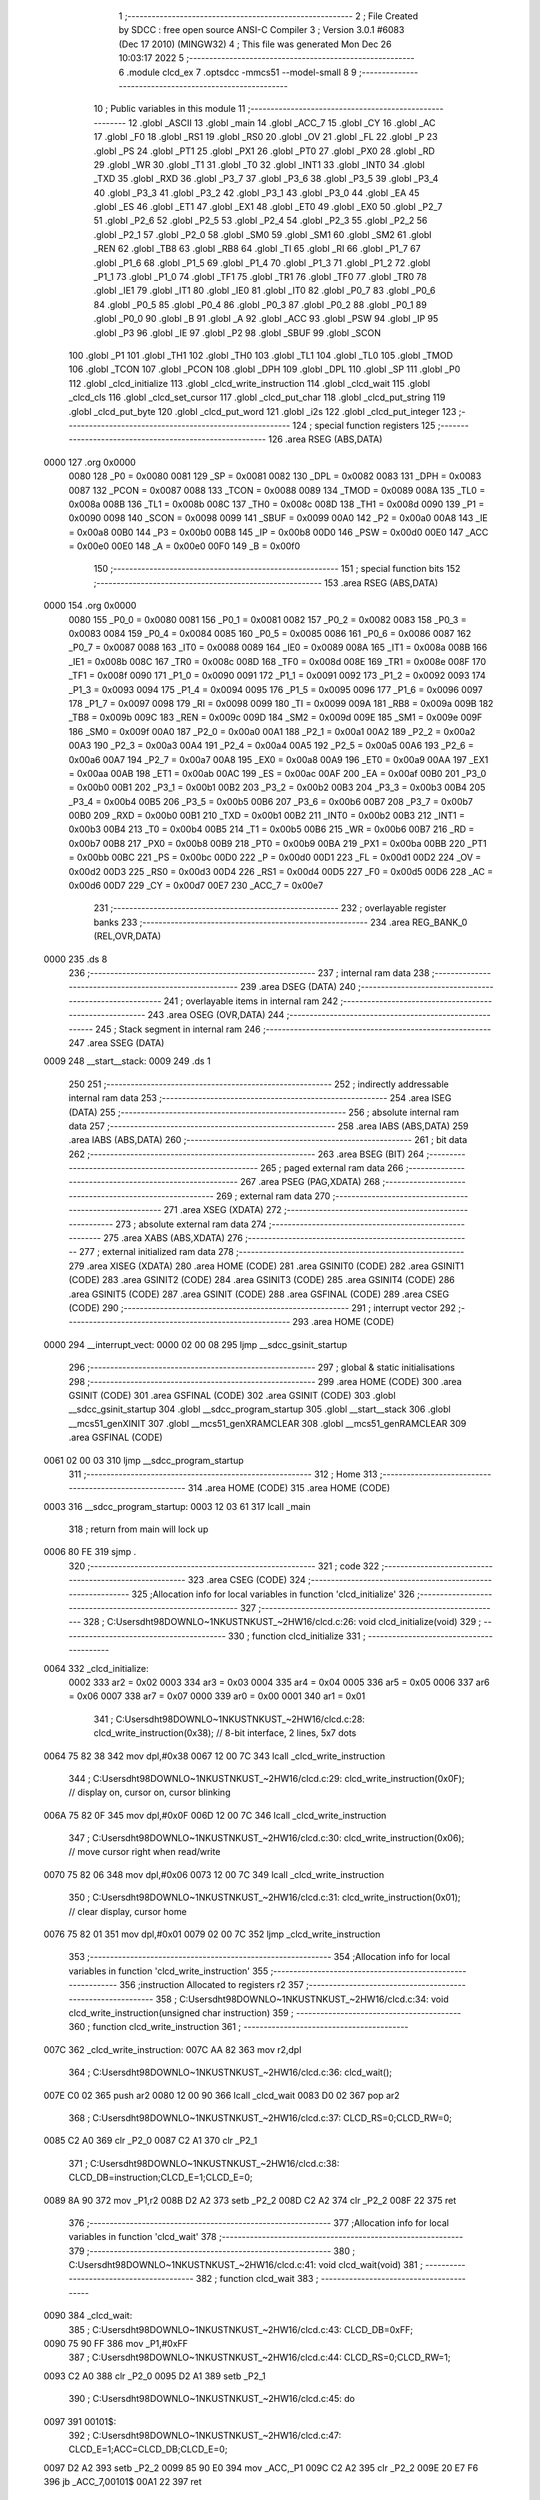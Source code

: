                               1 ;--------------------------------------------------------
                              2 ; File Created by SDCC : free open source ANSI-C Compiler
                              3 ; Version 3.0.1 #6083 (Dec 17 2010) (MINGW32)
                              4 ; This file was generated Mon Dec 26 10:03:17 2022
                              5 ;--------------------------------------------------------
                              6 	.module clcd_ex
                              7 	.optsdcc -mmcs51 --model-small
                              8 	
                              9 ;--------------------------------------------------------
                             10 ; Public variables in this module
                             11 ;--------------------------------------------------------
                             12 	.globl _ASCII
                             13 	.globl _main
                             14 	.globl _ACC_7
                             15 	.globl _CY
                             16 	.globl _AC
                             17 	.globl _F0
                             18 	.globl _RS1
                             19 	.globl _RS0
                             20 	.globl _OV
                             21 	.globl _FL
                             22 	.globl _P
                             23 	.globl _PS
                             24 	.globl _PT1
                             25 	.globl _PX1
                             26 	.globl _PT0
                             27 	.globl _PX0
                             28 	.globl _RD
                             29 	.globl _WR
                             30 	.globl _T1
                             31 	.globl _T0
                             32 	.globl _INT1
                             33 	.globl _INT0
                             34 	.globl _TXD
                             35 	.globl _RXD
                             36 	.globl _P3_7
                             37 	.globl _P3_6
                             38 	.globl _P3_5
                             39 	.globl _P3_4
                             40 	.globl _P3_3
                             41 	.globl _P3_2
                             42 	.globl _P3_1
                             43 	.globl _P3_0
                             44 	.globl _EA
                             45 	.globl _ES
                             46 	.globl _ET1
                             47 	.globl _EX1
                             48 	.globl _ET0
                             49 	.globl _EX0
                             50 	.globl _P2_7
                             51 	.globl _P2_6
                             52 	.globl _P2_5
                             53 	.globl _P2_4
                             54 	.globl _P2_3
                             55 	.globl _P2_2
                             56 	.globl _P2_1
                             57 	.globl _P2_0
                             58 	.globl _SM0
                             59 	.globl _SM1
                             60 	.globl _SM2
                             61 	.globl _REN
                             62 	.globl _TB8
                             63 	.globl _RB8
                             64 	.globl _TI
                             65 	.globl _RI
                             66 	.globl _P1_7
                             67 	.globl _P1_6
                             68 	.globl _P1_5
                             69 	.globl _P1_4
                             70 	.globl _P1_3
                             71 	.globl _P1_2
                             72 	.globl _P1_1
                             73 	.globl _P1_0
                             74 	.globl _TF1
                             75 	.globl _TR1
                             76 	.globl _TF0
                             77 	.globl _TR0
                             78 	.globl _IE1
                             79 	.globl _IT1
                             80 	.globl _IE0
                             81 	.globl _IT0
                             82 	.globl _P0_7
                             83 	.globl _P0_6
                             84 	.globl _P0_5
                             85 	.globl _P0_4
                             86 	.globl _P0_3
                             87 	.globl _P0_2
                             88 	.globl _P0_1
                             89 	.globl _P0_0
                             90 	.globl _B
                             91 	.globl _A
                             92 	.globl _ACC
                             93 	.globl _PSW
                             94 	.globl _IP
                             95 	.globl _P3
                             96 	.globl _IE
                             97 	.globl _P2
                             98 	.globl _SBUF
                             99 	.globl _SCON
                            100 	.globl _P1
                            101 	.globl _TH1
                            102 	.globl _TH0
                            103 	.globl _TL1
                            104 	.globl _TL0
                            105 	.globl _TMOD
                            106 	.globl _TCON
                            107 	.globl _PCON
                            108 	.globl _DPH
                            109 	.globl _DPL
                            110 	.globl _SP
                            111 	.globl _P0
                            112 	.globl _clcd_initialize
                            113 	.globl _clcd_write_instruction
                            114 	.globl _clcd_wait
                            115 	.globl _clcd_cls
                            116 	.globl _clcd_set_cursor
                            117 	.globl _clcd_put_char
                            118 	.globl _clcd_put_string
                            119 	.globl _clcd_put_byte
                            120 	.globl _clcd_put_word
                            121 	.globl _i2s
                            122 	.globl _clcd_put_integer
                            123 ;--------------------------------------------------------
                            124 ; special function registers
                            125 ;--------------------------------------------------------
                            126 	.area RSEG    (ABS,DATA)
   0000                     127 	.org 0x0000
                    0080    128 _P0	=	0x0080
                    0081    129 _SP	=	0x0081
                    0082    130 _DPL	=	0x0082
                    0083    131 _DPH	=	0x0083
                    0087    132 _PCON	=	0x0087
                    0088    133 _TCON	=	0x0088
                    0089    134 _TMOD	=	0x0089
                    008A    135 _TL0	=	0x008a
                    008B    136 _TL1	=	0x008b
                    008C    137 _TH0	=	0x008c
                    008D    138 _TH1	=	0x008d
                    0090    139 _P1	=	0x0090
                    0098    140 _SCON	=	0x0098
                    0099    141 _SBUF	=	0x0099
                    00A0    142 _P2	=	0x00a0
                    00A8    143 _IE	=	0x00a8
                    00B0    144 _P3	=	0x00b0
                    00B8    145 _IP	=	0x00b8
                    00D0    146 _PSW	=	0x00d0
                    00E0    147 _ACC	=	0x00e0
                    00E0    148 _A	=	0x00e0
                    00F0    149 _B	=	0x00f0
                            150 ;--------------------------------------------------------
                            151 ; special function bits
                            152 ;--------------------------------------------------------
                            153 	.area RSEG    (ABS,DATA)
   0000                     154 	.org 0x0000
                    0080    155 _P0_0	=	0x0080
                    0081    156 _P0_1	=	0x0081
                    0082    157 _P0_2	=	0x0082
                    0083    158 _P0_3	=	0x0083
                    0084    159 _P0_4	=	0x0084
                    0085    160 _P0_5	=	0x0085
                    0086    161 _P0_6	=	0x0086
                    0087    162 _P0_7	=	0x0087
                    0088    163 _IT0	=	0x0088
                    0089    164 _IE0	=	0x0089
                    008A    165 _IT1	=	0x008a
                    008B    166 _IE1	=	0x008b
                    008C    167 _TR0	=	0x008c
                    008D    168 _TF0	=	0x008d
                    008E    169 _TR1	=	0x008e
                    008F    170 _TF1	=	0x008f
                    0090    171 _P1_0	=	0x0090
                    0091    172 _P1_1	=	0x0091
                    0092    173 _P1_2	=	0x0092
                    0093    174 _P1_3	=	0x0093
                    0094    175 _P1_4	=	0x0094
                    0095    176 _P1_5	=	0x0095
                    0096    177 _P1_6	=	0x0096
                    0097    178 _P1_7	=	0x0097
                    0098    179 _RI	=	0x0098
                    0099    180 _TI	=	0x0099
                    009A    181 _RB8	=	0x009a
                    009B    182 _TB8	=	0x009b
                    009C    183 _REN	=	0x009c
                    009D    184 _SM2	=	0x009d
                    009E    185 _SM1	=	0x009e
                    009F    186 _SM0	=	0x009f
                    00A0    187 _P2_0	=	0x00a0
                    00A1    188 _P2_1	=	0x00a1
                    00A2    189 _P2_2	=	0x00a2
                    00A3    190 _P2_3	=	0x00a3
                    00A4    191 _P2_4	=	0x00a4
                    00A5    192 _P2_5	=	0x00a5
                    00A6    193 _P2_6	=	0x00a6
                    00A7    194 _P2_7	=	0x00a7
                    00A8    195 _EX0	=	0x00a8
                    00A9    196 _ET0	=	0x00a9
                    00AA    197 _EX1	=	0x00aa
                    00AB    198 _ET1	=	0x00ab
                    00AC    199 _ES	=	0x00ac
                    00AF    200 _EA	=	0x00af
                    00B0    201 _P3_0	=	0x00b0
                    00B1    202 _P3_1	=	0x00b1
                    00B2    203 _P3_2	=	0x00b2
                    00B3    204 _P3_3	=	0x00b3
                    00B4    205 _P3_4	=	0x00b4
                    00B5    206 _P3_5	=	0x00b5
                    00B6    207 _P3_6	=	0x00b6
                    00B7    208 _P3_7	=	0x00b7
                    00B0    209 _RXD	=	0x00b0
                    00B1    210 _TXD	=	0x00b1
                    00B2    211 _INT0	=	0x00b2
                    00B3    212 _INT1	=	0x00b3
                    00B4    213 _T0	=	0x00b4
                    00B5    214 _T1	=	0x00b5
                    00B6    215 _WR	=	0x00b6
                    00B7    216 _RD	=	0x00b7
                    00B8    217 _PX0	=	0x00b8
                    00B9    218 _PT0	=	0x00b9
                    00BA    219 _PX1	=	0x00ba
                    00BB    220 _PT1	=	0x00bb
                    00BC    221 _PS	=	0x00bc
                    00D0    222 _P	=	0x00d0
                    00D1    223 _FL	=	0x00d1
                    00D2    224 _OV	=	0x00d2
                    00D3    225 _RS0	=	0x00d3
                    00D4    226 _RS1	=	0x00d4
                    00D5    227 _F0	=	0x00d5
                    00D6    228 _AC	=	0x00d6
                    00D7    229 _CY	=	0x00d7
                    00E7    230 _ACC_7	=	0x00e7
                            231 ;--------------------------------------------------------
                            232 ; overlayable register banks
                            233 ;--------------------------------------------------------
                            234 	.area REG_BANK_0	(REL,OVR,DATA)
   0000                     235 	.ds 8
                            236 ;--------------------------------------------------------
                            237 ; internal ram data
                            238 ;--------------------------------------------------------
                            239 	.area DSEG    (DATA)
                            240 ;--------------------------------------------------------
                            241 ; overlayable items in internal ram 
                            242 ;--------------------------------------------------------
                            243 	.area OSEG    (OVR,DATA)
                            244 ;--------------------------------------------------------
                            245 ; Stack segment in internal ram 
                            246 ;--------------------------------------------------------
                            247 	.area	SSEG	(DATA)
   0009                     248 __start__stack:
   0009                     249 	.ds	1
                            250 
                            251 ;--------------------------------------------------------
                            252 ; indirectly addressable internal ram data
                            253 ;--------------------------------------------------------
                            254 	.area ISEG    (DATA)
                            255 ;--------------------------------------------------------
                            256 ; absolute internal ram data
                            257 ;--------------------------------------------------------
                            258 	.area IABS    (ABS,DATA)
                            259 	.area IABS    (ABS,DATA)
                            260 ;--------------------------------------------------------
                            261 ; bit data
                            262 ;--------------------------------------------------------
                            263 	.area BSEG    (BIT)
                            264 ;--------------------------------------------------------
                            265 ; paged external ram data
                            266 ;--------------------------------------------------------
                            267 	.area PSEG    (PAG,XDATA)
                            268 ;--------------------------------------------------------
                            269 ; external ram data
                            270 ;--------------------------------------------------------
                            271 	.area XSEG    (XDATA)
                            272 ;--------------------------------------------------------
                            273 ; absolute external ram data
                            274 ;--------------------------------------------------------
                            275 	.area XABS    (ABS,XDATA)
                            276 ;--------------------------------------------------------
                            277 ; external initialized ram data
                            278 ;--------------------------------------------------------
                            279 	.area XISEG   (XDATA)
                            280 	.area HOME    (CODE)
                            281 	.area GSINIT0 (CODE)
                            282 	.area GSINIT1 (CODE)
                            283 	.area GSINIT2 (CODE)
                            284 	.area GSINIT3 (CODE)
                            285 	.area GSINIT4 (CODE)
                            286 	.area GSINIT5 (CODE)
                            287 	.area GSINIT  (CODE)
                            288 	.area GSFINAL (CODE)
                            289 	.area CSEG    (CODE)
                            290 ;--------------------------------------------------------
                            291 ; interrupt vector 
                            292 ;--------------------------------------------------------
                            293 	.area HOME    (CODE)
   0000                     294 __interrupt_vect:
   0000 02 00 08            295 	ljmp	__sdcc_gsinit_startup
                            296 ;--------------------------------------------------------
                            297 ; global & static initialisations
                            298 ;--------------------------------------------------------
                            299 	.area HOME    (CODE)
                            300 	.area GSINIT  (CODE)
                            301 	.area GSFINAL (CODE)
                            302 	.area GSINIT  (CODE)
                            303 	.globl __sdcc_gsinit_startup
                            304 	.globl __sdcc_program_startup
                            305 	.globl __start__stack
                            306 	.globl __mcs51_genXINIT
                            307 	.globl __mcs51_genXRAMCLEAR
                            308 	.globl __mcs51_genRAMCLEAR
                            309 	.area GSFINAL (CODE)
   0061 02 00 03            310 	ljmp	__sdcc_program_startup
                            311 ;--------------------------------------------------------
                            312 ; Home
                            313 ;--------------------------------------------------------
                            314 	.area HOME    (CODE)
                            315 	.area HOME    (CODE)
   0003                     316 __sdcc_program_startup:
   0003 12 03 61            317 	lcall	_main
                            318 ;	return from main will lock up
   0006 80 FE               319 	sjmp .
                            320 ;--------------------------------------------------------
                            321 ; code
                            322 ;--------------------------------------------------------
                            323 	.area CSEG    (CODE)
                            324 ;------------------------------------------------------------
                            325 ;Allocation info for local variables in function 'clcd_initialize'
                            326 ;------------------------------------------------------------
                            327 ;------------------------------------------------------------
                            328 ;	C:\Users\dht98\DOWNLO~1\NKUST\NKUST_~2\HW16\/clcd.c:26: void clcd_initialize(void)
                            329 ;	-----------------------------------------
                            330 ;	 function clcd_initialize
                            331 ;	-----------------------------------------
   0064                     332 _clcd_initialize:
                    0002    333 	ar2 = 0x02
                    0003    334 	ar3 = 0x03
                    0004    335 	ar4 = 0x04
                    0005    336 	ar5 = 0x05
                    0006    337 	ar6 = 0x06
                    0007    338 	ar7 = 0x07
                    0000    339 	ar0 = 0x00
                    0001    340 	ar1 = 0x01
                            341 ;	C:\Users\dht98\DOWNLO~1\NKUST\NKUST_~2\HW16\/clcd.c:28: clcd_write_instruction(0x38);		// 8-bit interface, 2 lines, 5x7 dots
   0064 75 82 38            342 	mov	dpl,#0x38
   0067 12 00 7C            343 	lcall	_clcd_write_instruction
                            344 ;	C:\Users\dht98\DOWNLO~1\NKUST\NKUST_~2\HW16\/clcd.c:29: clcd_write_instruction(0x0F);		// display on, cursor on, cursor blinking
   006A 75 82 0F            345 	mov	dpl,#0x0F
   006D 12 00 7C            346 	lcall	_clcd_write_instruction
                            347 ;	C:\Users\dht98\DOWNLO~1\NKUST\NKUST_~2\HW16\/clcd.c:30: clcd_write_instruction(0x06);		// move cursor right when read/write
   0070 75 82 06            348 	mov	dpl,#0x06
   0073 12 00 7C            349 	lcall	_clcd_write_instruction
                            350 ;	C:\Users\dht98\DOWNLO~1\NKUST\NKUST_~2\HW16\/clcd.c:31: clcd_write_instruction(0x01);		// clear display, cursor home
   0076 75 82 01            351 	mov	dpl,#0x01
   0079 02 00 7C            352 	ljmp	_clcd_write_instruction
                            353 ;------------------------------------------------------------
                            354 ;Allocation info for local variables in function 'clcd_write_instruction'
                            355 ;------------------------------------------------------------
                            356 ;instruction               Allocated to registers r2 
                            357 ;------------------------------------------------------------
                            358 ;	C:\Users\dht98\DOWNLO~1\NKUST\NKUST_~2\HW16\/clcd.c:34: void clcd_write_instruction(unsigned char instruction)
                            359 ;	-----------------------------------------
                            360 ;	 function clcd_write_instruction
                            361 ;	-----------------------------------------
   007C                     362 _clcd_write_instruction:
   007C AA 82               363 	mov	r2,dpl
                            364 ;	C:\Users\dht98\DOWNLO~1\NKUST\NKUST_~2\HW16\/clcd.c:36: clcd_wait();
   007E C0 02               365 	push	ar2
   0080 12 00 90            366 	lcall	_clcd_wait
   0083 D0 02               367 	pop	ar2
                            368 ;	C:\Users\dht98\DOWNLO~1\NKUST\NKUST_~2\HW16\/clcd.c:37: CLCD_RS=0;CLCD_RW=0;
   0085 C2 A0               369 	clr	_P2_0
   0087 C2 A1               370 	clr	_P2_1
                            371 ;	C:\Users\dht98\DOWNLO~1\NKUST\NKUST_~2\HW16\/clcd.c:38: CLCD_DB=instruction;CLCD_E=1;CLCD_E=0;
   0089 8A 90               372 	mov	_P1,r2
   008B D2 A2               373 	setb	_P2_2
   008D C2 A2               374 	clr	_P2_2
   008F 22                  375 	ret
                            376 ;------------------------------------------------------------
                            377 ;Allocation info for local variables in function 'clcd_wait'
                            378 ;------------------------------------------------------------
                            379 ;------------------------------------------------------------
                            380 ;	C:\Users\dht98\DOWNLO~1\NKUST\NKUST_~2\HW16\/clcd.c:41: void clcd_wait(void)
                            381 ;	-----------------------------------------
                            382 ;	 function clcd_wait
                            383 ;	-----------------------------------------
   0090                     384 _clcd_wait:
                            385 ;	C:\Users\dht98\DOWNLO~1\NKUST\NKUST_~2\HW16\/clcd.c:43: CLCD_DB=0xFF;
   0090 75 90 FF            386 	mov	_P1,#0xFF
                            387 ;	C:\Users\dht98\DOWNLO~1\NKUST\NKUST_~2\HW16\/clcd.c:44: CLCD_RS=0;CLCD_RW=1;
   0093 C2 A0               388 	clr	_P2_0
   0095 D2 A1               389 	setb	_P2_1
                            390 ;	C:\Users\dht98\DOWNLO~1\NKUST\NKUST_~2\HW16\/clcd.c:45: do
   0097                     391 00101$:
                            392 ;	C:\Users\dht98\DOWNLO~1\NKUST\NKUST_~2\HW16\/clcd.c:47: CLCD_E=1;ACC=CLCD_DB;CLCD_E=0;
   0097 D2 A2               393 	setb	_P2_2
   0099 85 90 E0            394 	mov	_ACC,_P1
   009C C2 A2               395 	clr	_P2_2
   009E 20 E7 F6            396 	jb	_ACC_7,00101$
   00A1 22                  397 	ret
                            398 ;------------------------------------------------------------
                            399 ;Allocation info for local variables in function 'clcd_cls'
                            400 ;------------------------------------------------------------
                            401 ;------------------------------------------------------------
                            402 ;	C:\Users\dht98\DOWNLO~1\NKUST\NKUST_~2\HW16\/clcd.c:52: void clcd_cls(void)
                            403 ;	-----------------------------------------
                            404 ;	 function clcd_cls
                            405 ;	-----------------------------------------
   00A2                     406 _clcd_cls:
                            407 ;	C:\Users\dht98\DOWNLO~1\NKUST\NKUST_~2\HW16\/clcd.c:54: clcd_write_instruction(0x01);
   00A2 75 82 01            408 	mov	dpl,#0x01
   00A5 02 00 7C            409 	ljmp	_clcd_write_instruction
                            410 ;------------------------------------------------------------
                            411 ;Allocation info for local variables in function 'clcd_set_cursor'
                            412 ;------------------------------------------------------------
                            413 ;column                    Allocated to stack - offset -4
                            414 ;row                       Allocated to registers r2 r3 
                            415 ;instruction               Allocated to registers r4 r5 
                            416 ;------------------------------------------------------------
                            417 ;	C:\Users\dht98\DOWNLO~1\NKUST\NKUST_~2\HW16\/clcd.c:57: void clcd_set_cursor(unsigned int row,unsigned int column)
                            418 ;	-----------------------------------------
                            419 ;	 function clcd_set_cursor
                            420 ;	-----------------------------------------
   00A8                     421 _clcd_set_cursor:
   00A8 C0 08               422 	push	_bp
   00AA 85 81 08            423 	mov	_bp,sp
   00AD AA 82               424 	mov	r2,dpl
   00AF AB 83               425 	mov	r3,dph
                            426 ;	C:\Users\dht98\DOWNLO~1\NKUST\NKUST_~2\HW16\/clcd.c:59: unsigned int instruction=0x80;
   00B1 7C 80               427 	mov	r4,#0x80
   00B3 7D 00               428 	mov	r5,#0x00
                            429 ;	C:\Users\dht98\DOWNLO~1\NKUST\NKUST_~2\HW16\/clcd.c:60: if(row==1)instruction+=0x40;
   00B5 BA 01 07            430 	cjne	r2,#0x01,00102$
   00B8 BB 00 04            431 	cjne	r3,#0x00,00102$
   00BB 7C C0               432 	mov	r4,#0xC0
   00BD 7D 00               433 	mov	r5,#0x00
   00BF                     434 00102$:
                            435 ;	C:\Users\dht98\DOWNLO~1\NKUST\NKUST_~2\HW16\/clcd.c:61: instruction+=column;
   00BF E5 08               436 	mov	a,_bp
   00C1 24 FC               437 	add	a,#0xfc
   00C3 F8                  438 	mov	r0,a
   00C4 E6                  439 	mov	a,@r0
   00C5 2C                  440 	add	a,r4
   00C6 FC                  441 	mov	r4,a
   00C7 08                  442 	inc	r0
   00C8 E6                  443 	mov	a,@r0
   00C9 3D                  444 	addc	a,r5
                            445 ;	C:\Users\dht98\DOWNLO~1\NKUST\NKUST_~2\HW16\/clcd.c:62: clcd_write_instruction(instruction);
   00CA 8C 82               446 	mov	dpl,r4
   00CC 12 00 7C            447 	lcall	_clcd_write_instruction
   00CF D0 08               448 	pop	_bp
   00D1 22                  449 	ret
                            450 ;------------------------------------------------------------
                            451 ;Allocation info for local variables in function 'clcd_put_char'
                            452 ;------------------------------------------------------------
                            453 ;c                         Allocated to registers r2 
                            454 ;------------------------------------------------------------
                            455 ;	C:\Users\dht98\DOWNLO~1\NKUST\NKUST_~2\HW16\/clcd.c:65: void clcd_put_char(char c)
                            456 ;	-----------------------------------------
                            457 ;	 function clcd_put_char
                            458 ;	-----------------------------------------
   00D2                     459 _clcd_put_char:
   00D2 AA 82               460 	mov	r2,dpl
                            461 ;	C:\Users\dht98\DOWNLO~1\NKUST\NKUST_~2\HW16\/clcd.c:67: clcd_wait();
   00D4 C0 02               462 	push	ar2
   00D6 12 00 90            463 	lcall	_clcd_wait
   00D9 D0 02               464 	pop	ar2
                            465 ;	C:\Users\dht98\DOWNLO~1\NKUST\NKUST_~2\HW16\/clcd.c:68: CLCD_RS=1;CLCD_RW=0;
   00DB D2 A0               466 	setb	_P2_0
   00DD C2 A1               467 	clr	_P2_1
                            468 ;	C:\Users\dht98\DOWNLO~1\NKUST\NKUST_~2\HW16\/clcd.c:69: CLCD_DB=c;CLCD_E=1;CLCD_E=0;
   00DF 8A 90               469 	mov	_P1,r2
   00E1 D2 A2               470 	setb	_P2_2
   00E3 C2 A2               471 	clr	_P2_2
   00E5 22                  472 	ret
                            473 ;------------------------------------------------------------
                            474 ;Allocation info for local variables in function 'clcd_put_string'
                            475 ;------------------------------------------------------------
                            476 ;s                         Allocated to registers r2 r3 r4 
                            477 ;------------------------------------------------------------
                            478 ;	C:\Users\dht98\DOWNLO~1\NKUST\NKUST_~2\HW16\/clcd.c:72: void clcd_put_string(char *s)
                            479 ;	-----------------------------------------
                            480 ;	 function clcd_put_string
                            481 ;	-----------------------------------------
   00E6                     482 _clcd_put_string:
   00E6 AA 82               483 	mov	r2,dpl
   00E8 AB 83               484 	mov	r3,dph
   00EA AC F0               485 	mov	r4,b
                            486 ;	C:\Users\dht98\DOWNLO~1\NKUST\NKUST_~2\HW16\/clcd.c:74: while(*s!=0){clcd_put_char(*s);s++;}
   00EC                     487 00101$:
   00EC 8A 82               488 	mov	dpl,r2
   00EE 8B 83               489 	mov	dph,r3
   00F0 8C F0               490 	mov	b,r4
   00F2 12 04 F8            491 	lcall	__gptrget
   00F5 FD                  492 	mov	r5,a
   00F6 60 18               493 	jz	00104$
   00F8 8D 82               494 	mov	dpl,r5
   00FA C0 02               495 	push	ar2
   00FC C0 03               496 	push	ar3
   00FE C0 04               497 	push	ar4
   0100 12 00 D2            498 	lcall	_clcd_put_char
   0103 D0 04               499 	pop	ar4
   0105 D0 03               500 	pop	ar3
   0107 D0 02               501 	pop	ar2
   0109 0A                  502 	inc	r2
   010A BA 00 DF            503 	cjne	r2,#0x00,00101$
   010D 0B                  504 	inc	r3
   010E 80 DC               505 	sjmp	00101$
   0110                     506 00104$:
   0110 22                  507 	ret
                            508 ;------------------------------------------------------------
                            509 ;Allocation info for local variables in function 'clcd_put_byte'
                            510 ;------------------------------------------------------------
                            511 ;byte_data                 Allocated to registers r2 
                            512 ;------------------------------------------------------------
                            513 ;	C:\Users\dht98\DOWNLO~1\NKUST\NKUST_~2\HW16\/clcd.c:77: void clcd_put_byte(unsigned char byte_data)
                            514 ;	-----------------------------------------
                            515 ;	 function clcd_put_byte
                            516 ;	-----------------------------------------
   0111                     517 _clcd_put_byte:
                            518 ;	C:\Users\dht98\DOWNLO~1\NKUST\NKUST_~2\HW16\/clcd.c:79: clcd_put_char(ASCII[byte_data/16]);clcd_put_char(ASCII[byte_data%16]);
   0111 E5 82               519 	mov	a,dpl
   0113 FA                  520 	mov	r2,a
   0114 C4                  521 	swap	a
   0115 54 0F               522 	anl	a,#0x0f
   0117 90 06 08            523 	mov	dptr,#_ASCII
   011A 93                  524 	movc	a,@a+dptr
   011B F5 82               525 	mov	dpl,a
   011D C0 02               526 	push	ar2
   011F 12 00 D2            527 	lcall	_clcd_put_char
   0122 D0 02               528 	pop	ar2
   0124 74 0F               529 	mov	a,#0x0F
   0126 5A                  530 	anl	a,r2
   0127 90 06 08            531 	mov	dptr,#_ASCII
   012A 93                  532 	movc	a,@a+dptr
   012B F5 82               533 	mov	dpl,a
   012D 02 00 D2            534 	ljmp	_clcd_put_char
                            535 ;------------------------------------------------------------
                            536 ;Allocation info for local variables in function 'clcd_put_word'
                            537 ;------------------------------------------------------------
                            538 ;word_data                 Allocated to registers r2 r3 
                            539 ;------------------------------------------------------------
                            540 ;	C:\Users\dht98\DOWNLO~1\NKUST\NKUST_~2\HW16\/clcd.c:82: void clcd_put_word(unsigned int word_data)
                            541 ;	-----------------------------------------
                            542 ;	 function clcd_put_word
                            543 ;	-----------------------------------------
   0130                     544 _clcd_put_word:
   0130 AA 82               545 	mov	r2,dpl
   0132 AB 83               546 	mov	r3,dph
                            547 ;	C:\Users\dht98\DOWNLO~1\NKUST\NKUST_~2\HW16\/clcd.c:84: clcd_put_byte(word_data/256);clcd_put_byte(word_data%256);
   0134 8B 04               548 	mov	ar4,r3
   0136 8C 82               549 	mov	dpl,r4
   0138 C0 02               550 	push	ar2
   013A C0 03               551 	push	ar3
   013C 12 01 11            552 	lcall	_clcd_put_byte
   013F D0 03               553 	pop	ar3
   0141 D0 02               554 	pop	ar2
   0143 8A 82               555 	mov	dpl,r2
   0145 02 01 11            556 	ljmp	_clcd_put_byte
                            557 ;------------------------------------------------------------
                            558 ;Allocation info for local variables in function 'i2s'
                            559 ;------------------------------------------------------------
                            560 ;s                         Allocated to stack - offset -5
                            561 ;i                         Allocated to stack - offset 1
                            562 ;sign                      Allocated to stack - offset 3
                            563 ;len                       Allocated to registers r6 
                            564 ;p                         Allocated to stack - offset 4
                            565 ;sloc0                     Allocated to stack - offset 8
                            566 ;sloc1                     Allocated to stack - offset 7
                            567 ;sloc2                     Allocated to stack - offset 8
                            568 ;------------------------------------------------------------
                            569 ;	C:\Users\dht98\DOWNLO~1\NKUST\NKUST_~2\HW16\/clcd.c:87: void i2s(int i,char *s)
                            570 ;	-----------------------------------------
                            571 ;	 function i2s
                            572 ;	-----------------------------------------
   0148                     573 _i2s:
   0148 C0 08               574 	push	_bp
   014A 85 81 08            575 	mov	_bp,sp
   014D C0 82               576 	push	dpl
   014F C0 83               577 	push	dph
   0151 E5 81               578 	mov	a,sp
   0153 24 0A               579 	add	a,#0x0a
   0155 F5 81               580 	mov	sp,a
                            581 ;	C:\Users\dht98\DOWNLO~1\NKUST\NKUST_~2\HW16\/clcd.c:90: sign='+';len=0;p=s;
   0157 E5 08               582 	mov	a,_bp
   0159 24 03               583 	add	a,#0x03
   015B F8                  584 	mov	r0,a
   015C 76 2B               585 	mov	@r0,#0x2B
   015E E5 08               586 	mov	a,_bp
   0160 24 FB               587 	add	a,#0xfb
   0162 F8                  588 	mov	r0,a
   0163 E5 08               589 	mov	a,_bp
   0165 24 04               590 	add	a,#0x04
   0167 F9                  591 	mov	r1,a
   0168 E6                  592 	mov	a,@r0
   0169 F7                  593 	mov	@r1,a
   016A 08                  594 	inc	r0
   016B 09                  595 	inc	r1
   016C E6                  596 	mov	a,@r0
   016D F7                  597 	mov	@r1,a
   016E 08                  598 	inc	r0
   016F 09                  599 	inc	r1
   0170 E6                  600 	mov	a,@r0
   0171 F7                  601 	mov	@r1,a
                            602 ;	C:\Users\dht98\DOWNLO~1\NKUST\NKUST_~2\HW16\/clcd.c:91: if(i<0){sign='-';i=-i;}
   0172 A8 08               603 	mov	r0,_bp
   0174 08                  604 	inc	r0
   0175 08                  605 	inc	r0
   0176 E6                  606 	mov	a,@r0
   0177 30 E7 12            607 	jnb	acc.7,00115$
   017A E5 08               608 	mov	a,_bp
   017C 24 03               609 	add	a,#0x03
   017E F8                  610 	mov	r0,a
   017F 76 2D               611 	mov	@r0,#0x2D
   0181 A8 08               612 	mov	r0,_bp
   0183 08                  613 	inc	r0
   0184 C3                  614 	clr	c
   0185 E4                  615 	clr	a
   0186 96                  616 	subb	a,@r0
   0187 F6                  617 	mov	@r0,a
   0188 08                  618 	inc	r0
   0189 E4                  619 	clr	a
   018A 96                  620 	subb	a,@r0
   018B F6                  621 	mov	@r0,a
                            622 ;	C:\Users\dht98\DOWNLO~1\NKUST\NKUST_~2\HW16\/clcd.c:92: do{*s=(i%10)+'0';s++;len++;i/=10;}while(i!=0);
   018C                     623 00115$:
   018C E5 08               624 	mov	a,_bp
   018E 24 04               625 	add	a,#0x04
   0190 F8                  626 	mov	r0,a
   0191 86 04               627 	mov	ar4,@r0
   0193 08                  628 	inc	r0
   0194 86 02               629 	mov	ar2,@r0
   0196 08                  630 	inc	r0
   0197 86 03               631 	mov	ar3,@r0
   0199 7D 00               632 	mov	r5,#0x00
   019B                     633 00103$:
   019B C0 02               634 	push	ar2
   019D C0 03               635 	push	ar3
   019F C0 04               636 	push	ar4
   01A1 C0 05               637 	push	ar5
   01A3 74 0A               638 	mov	a,#0x0A
   01A5 C0 E0               639 	push	acc
   01A7 E4                  640 	clr	a
   01A8 C0 E0               641 	push	acc
   01AA A8 08               642 	mov	r0,_bp
   01AC 08                  643 	inc	r0
   01AD 86 82               644 	mov	dpl,@r0
   01AF 08                  645 	inc	r0
   01B0 86 83               646 	mov	dph,@r0
   01B2 12 05 14            647 	lcall	__modsint
   01B5 AE 82               648 	mov	r6,dpl
   01B7 15 81               649 	dec	sp
   01B9 15 81               650 	dec	sp
   01BB D0 05               651 	pop	ar5
   01BD D0 04               652 	pop	ar4
   01BF D0 03               653 	pop	ar3
   01C1 D0 02               654 	pop	ar2
   01C3 74 30               655 	mov	a,#0x30
   01C5 2E                  656 	add	a,r6
   01C6 8C 82               657 	mov	dpl,r4
   01C8 8A 83               658 	mov	dph,r2
   01CA 8B F0               659 	mov	b,r3
   01CC 12 04 DF            660 	lcall	__gptrput
   01CF A3                  661 	inc	dptr
   01D0 AC 82               662 	mov	r4,dpl
   01D2 AA 83               663 	mov	r2,dph
   01D4 0D                  664 	inc	r5
   01D5 8D 06               665 	mov	ar6,r5
   01D7 C0 02               666 	push	ar2
   01D9 C0 03               667 	push	ar3
   01DB C0 04               668 	push	ar4
   01DD C0 05               669 	push	ar5
   01DF 74 0A               670 	mov	a,#0x0A
   01E1 C0 E0               671 	push	acc
   01E3 E4                  672 	clr	a
   01E4 C0 E0               673 	push	acc
   01E6 A8 08               674 	mov	r0,_bp
   01E8 08                  675 	inc	r0
   01E9 86 82               676 	mov	dpl,@r0
   01EB 08                  677 	inc	r0
   01EC 86 83               678 	mov	dph,@r0
   01EE 12 05 51            679 	lcall	__divsint
   01F1 A8 08               680 	mov	r0,_bp
   01F3 08                  681 	inc	r0
   01F4 A6 82               682 	mov	@r0,dpl
   01F6 08                  683 	inc	r0
   01F7 A6 83               684 	mov	@r0,dph
   01F9 15 81               685 	dec	sp
   01FB 15 81               686 	dec	sp
   01FD D0 05               687 	pop	ar5
   01FF D0 04               688 	pop	ar4
   0201 D0 03               689 	pop	ar3
   0203 D0 02               690 	pop	ar2
   0205 A8 08               691 	mov	r0,_bp
   0207 08                  692 	inc	r0
   0208 E6                  693 	mov	a,@r0
   0209 08                  694 	inc	r0
   020A 46                  695 	orl	a,@r0
   020B 70 8E               696 	jnz	00103$
                            697 ;	C:\Users\dht98\DOWNLO~1\NKUST\NKUST_~2\HW16\/clcd.c:93: if(sign=='-'){*s='-';s++;len++;}
   020D 8D 06               698 	mov	ar6,r5
   020F E5 08               699 	mov	a,_bp
   0211 24 03               700 	add	a,#0x03
   0213 F8                  701 	mov	r0,a
   0214 B6 2D 0E            702 	cjne	@r0,#0x2D,00119$
   0217 8C 82               703 	mov	dpl,r4
   0219 8A 83               704 	mov	dph,r2
   021B 8B F0               705 	mov	b,r3
   021D 74 2D               706 	mov	a,#0x2D
   021F 12 04 DF            707 	lcall	__gptrput
   0222 ED                  708 	mov	a,r5
   0223 04                  709 	inc	a
   0224 FE                  710 	mov	r6,a
                            711 ;	C:\Users\dht98\DOWNLO~1\NKUST\NKUST_~2\HW16\/clcd.c:94: for(i=0;i<len/2;i++){p[len]=p[i];p[i]=p[len-1-i];p[len-1-i]=p[len];}
   0225                     712 00119$:
   0225 EE                  713 	mov	a,r6
   0226 C3                  714 	clr	c
   0227 13                  715 	rrc	a
   0228 FA                  716 	mov	r2,a
   0229 A8 08               717 	mov	r0,_bp
   022B 08                  718 	inc	r0
   022C E4                  719 	clr	a
   022D F6                  720 	mov	@r0,a
   022E 08                  721 	inc	r0
   022F F6                  722 	mov	@r0,a
   0230                     723 00108$:
   0230 8A 05               724 	mov	ar5,r2
   0232 7F 00               725 	mov	r7,#0x00
   0234 A8 08               726 	mov	r0,_bp
   0236 08                  727 	inc	r0
   0237 C3                  728 	clr	c
   0238 E6                  729 	mov	a,@r0
   0239 9D                  730 	subb	a,r5
   023A 08                  731 	inc	r0
   023B E6                  732 	mov	a,@r0
   023C 64 80               733 	xrl	a,#0x80
   023E 8F F0               734 	mov	b,r7
   0240 63 F0 80            735 	xrl	b,#0x80
   0243 95 F0               736 	subb	a,b
   0245 40 03               737 	jc	00126$
   0247 02 03 01            738 	ljmp	00111$
   024A                     739 00126$:
   024A C0 02               740 	push	ar2
   024C E5 08               741 	mov	a,_bp
   024E 24 04               742 	add	a,#0x04
   0250 F8                  743 	mov	r0,a
   0251 EE                  744 	mov	a,r6
   0252 26                  745 	add	a,@r0
   0253 FB                  746 	mov	r3,a
   0254 E4                  747 	clr	a
   0255 08                  748 	inc	r0
   0256 36                  749 	addc	a,@r0
   0257 FC                  750 	mov	r4,a
   0258 08                  751 	inc	r0
   0259 86 05               752 	mov	ar5,@r0
   025B E5 08               753 	mov	a,_bp
   025D 24 04               754 	add	a,#0x04
   025F F8                  755 	mov	r0,a
   0260 A9 08               756 	mov	r1,_bp
   0262 09                  757 	inc	r1
   0263 E7                  758 	mov	a,@r1
   0264 26                  759 	add	a,@r0
   0265 C0 E0               760 	push	acc
   0267 09                  761 	inc	r1
   0268 E7                  762 	mov	a,@r1
   0269 08                  763 	inc	r0
   026A 36                  764 	addc	a,@r0
   026B C0 E0               765 	push	acc
   026D 08                  766 	inc	r0
   026E E6                  767 	mov	a,@r0
   026F C0 E0               768 	push	acc
   0271 E5 08               769 	mov	a,_bp
   0273 24 0A               770 	add	a,#0x0a
   0275 F8                  771 	mov	r0,a
   0276 D0 E0               772 	pop	acc
   0278 F6                  773 	mov	@r0,a
   0279 18                  774 	dec	r0
   027A D0 E0               775 	pop	acc
   027C F6                  776 	mov	@r0,a
   027D 18                  777 	dec	r0
   027E D0 E0               778 	pop	acc
   0280 F6                  779 	mov	@r0,a
   0281 E5 08               780 	mov	a,_bp
   0283 24 08               781 	add	a,#0x08
   0285 F8                  782 	mov	r0,a
   0286 86 82               783 	mov	dpl,@r0
   0288 08                  784 	inc	r0
   0289 86 83               785 	mov	dph,@r0
   028B 08                  786 	inc	r0
   028C 86 F0               787 	mov	b,@r0
   028E E5 08               788 	mov	a,_bp
   0290 24 07               789 	add	a,#0x07
   0292 F9                  790 	mov	r1,a
   0293 12 04 F8            791 	lcall	__gptrget
   0296 F7                  792 	mov	@r1,a
   0297 8B 82               793 	mov	dpl,r3
   0299 8C 83               794 	mov	dph,r4
   029B 8D F0               795 	mov	b,r5
   029D E5 08               796 	mov	a,_bp
   029F 24 07               797 	add	a,#0x07
   02A1 F8                  798 	mov	r0,a
   02A2 E6                  799 	mov	a,@r0
   02A3 12 04 DF            800 	lcall	__gptrput
   02A6 8E 07               801 	mov	ar7,r6
   02A8 7D 00               802 	mov	r5,#0x00
   02AA 1F                  803 	dec	r7
   02AB BF FF 01            804 	cjne	r7,#0xff,00127$
   02AE 1D                  805 	dec	r5
   02AF                     806 00127$:
   02AF A8 08               807 	mov	r0,_bp
   02B1 08                  808 	inc	r0
   02B2 EF                  809 	mov	a,r7
   02B3 C3                  810 	clr	c
   02B4 96                  811 	subb	a,@r0
   02B5 FF                  812 	mov	r7,a
   02B6 ED                  813 	mov	a,r5
   02B7 08                  814 	inc	r0
   02B8 96                  815 	subb	a,@r0
   02B9 FD                  816 	mov	r5,a
   02BA E5 08               817 	mov	a,_bp
   02BC 24 04               818 	add	a,#0x04
   02BE F8                  819 	mov	r0,a
   02BF EF                  820 	mov	a,r7
   02C0 26                  821 	add	a,@r0
   02C1 FF                  822 	mov	r7,a
   02C2 ED                  823 	mov	a,r5
   02C3 08                  824 	inc	r0
   02C4 36                  825 	addc	a,@r0
   02C5 FD                  826 	mov	r5,a
   02C6 08                  827 	inc	r0
   02C7 86 02               828 	mov	ar2,@r0
   02C9 8F 82               829 	mov	dpl,r7
   02CB 8D 83               830 	mov	dph,r5
   02CD 8A F0               831 	mov	b,r2
   02CF 12 04 F8            832 	lcall	__gptrget
   02D2 FB                  833 	mov	r3,a
   02D3 E5 08               834 	mov	a,_bp
   02D5 24 08               835 	add	a,#0x08
   02D7 F8                  836 	mov	r0,a
   02D8 86 82               837 	mov	dpl,@r0
   02DA 08                  838 	inc	r0
   02DB 86 83               839 	mov	dph,@r0
   02DD 08                  840 	inc	r0
   02DE 86 F0               841 	mov	b,@r0
   02E0 EB                  842 	mov	a,r3
   02E1 12 04 DF            843 	lcall	__gptrput
   02E4 8F 82               844 	mov	dpl,r7
   02E6 8D 83               845 	mov	dph,r5
   02E8 8A F0               846 	mov	b,r2
   02EA E5 08               847 	mov	a,_bp
   02EC 24 07               848 	add	a,#0x07
   02EE F8                  849 	mov	r0,a
   02EF E6                  850 	mov	a,@r0
   02F0 12 04 DF            851 	lcall	__gptrput
   02F3 A8 08               852 	mov	r0,_bp
   02F5 08                  853 	inc	r0
   02F6 06                  854 	inc	@r0
   02F7 B6 00 02            855 	cjne	@r0,#0x00,00128$
   02FA 08                  856 	inc	r0
   02FB 06                  857 	inc	@r0
   02FC                     858 00128$:
   02FC D0 02               859 	pop	ar2
   02FE 02 02 30            860 	ljmp	00108$
   0301                     861 00111$:
                            862 ;	C:\Users\dht98\DOWNLO~1\NKUST\NKUST_~2\HW16\/clcd.c:95: p[len]=0;
   0301 E5 08               863 	mov	a,_bp
   0303 24 04               864 	add	a,#0x04
   0305 F8                  865 	mov	r0,a
   0306 EE                  866 	mov	a,r6
   0307 26                  867 	add	a,@r0
   0308 FE                  868 	mov	r6,a
   0309 E4                  869 	clr	a
   030A 08                  870 	inc	r0
   030B 36                  871 	addc	a,@r0
   030C FA                  872 	mov	r2,a
   030D 08                  873 	inc	r0
   030E 86 03               874 	mov	ar3,@r0
   0310 8E 82               875 	mov	dpl,r6
   0312 8A 83               876 	mov	dph,r2
   0314 8B F0               877 	mov	b,r3
   0316 E4                  878 	clr	a
   0317 12 04 DF            879 	lcall	__gptrput
   031A 85 08 81            880 	mov	sp,_bp
   031D D0 08               881 	pop	_bp
   031F 22                  882 	ret
                            883 ;------------------------------------------------------------
                            884 ;Allocation info for local variables in function 'clcd_put_integer'
                            885 ;------------------------------------------------------------
                            886 ;i                         Allocated to registers r2 r3 
                            887 ;s                         Allocated to stack - offset 1
                            888 ;------------------------------------------------------------
                            889 ;	C:\Users\dht98\DOWNLO~1\NKUST\NKUST_~2\HW16\/clcd.c:98: void clcd_put_integer(int i)
                            890 ;	-----------------------------------------
                            891 ;	 function clcd_put_integer
                            892 ;	-----------------------------------------
   0320                     893 _clcd_put_integer:
   0320 C0 08               894 	push	_bp
   0322 E5 81               895 	mov	a,sp
   0324 F5 08               896 	mov	_bp,a
   0326 24 07               897 	add	a,#0x07
   0328 F5 81               898 	mov	sp,a
   032A AA 82               899 	mov	r2,dpl
   032C AB 83               900 	mov	r3,dph
                            901 ;	C:\Users\dht98\DOWNLO~1\NKUST\NKUST_~2\HW16\/clcd.c:101: i2s(i,s);clcd_put_string(s);
   032E AC 08               902 	mov	r4,_bp
   0330 0C                  903 	inc	r4
   0331 8C 05               904 	mov	ar5,r4
   0333 7E 00               905 	mov	r6,#0x00
   0335 7F 40               906 	mov	r7,#0x40
   0337 C0 04               907 	push	ar4
   0339 C0 05               908 	push	ar5
   033B C0 06               909 	push	ar6
   033D C0 07               910 	push	ar7
   033F 8A 82               911 	mov	dpl,r2
   0341 8B 83               912 	mov	dph,r3
   0343 12 01 48            913 	lcall	_i2s
   0346 15 81               914 	dec	sp
   0348 15 81               915 	dec	sp
   034A 15 81               916 	dec	sp
   034C D0 04               917 	pop	ar4
   034E 7A 00               918 	mov	r2,#0x00
   0350 7B 40               919 	mov	r3,#0x40
   0352 8C 82               920 	mov	dpl,r4
   0354 8A 83               921 	mov	dph,r2
   0356 8B F0               922 	mov	b,r3
   0358 12 00 E6            923 	lcall	_clcd_put_string
   035B 85 08 81            924 	mov	sp,_bp
   035E D0 08               925 	pop	_bp
   0360 22                  926 	ret
                            927 ;------------------------------------------------------------
                            928 ;Allocation info for local variables in function 'main'
                            929 ;------------------------------------------------------------
                            930 ;i                         Allocated to registers r4 r5 
                            931 ;j                         Allocated to registers r3 
                            932 ;tmp                       Allocated to registers r4 
                            933 ;msg                       Allocated to stack - offset 1
                            934 ;------------------------------------------------------------
                            935 ;	C:\Users\dht98\DOWNLO~1\NKUST\NKUST_~2\HW16\clcd-ex.c:10: void main(void)
                            936 ;	-----------------------------------------
                            937 ;	 function main
                            938 ;	-----------------------------------------
   0361                     939 _main:
   0361 C0 08               940 	push	_bp
   0363 E5 81               941 	mov	a,sp
   0365 F5 08               942 	mov	_bp,a
   0367 24 11               943 	add	a,#0x11
   0369 F5 81               944 	mov	sp,a
                            945 ;	C:\Users\dht98\DOWNLO~1\NKUST\NKUST_~2\HW16\clcd-ex.c:15: char msg[17]="Hello, 8051!    ";
   036B A8 08               946 	mov	r0,_bp
   036D 08                  947 	inc	r0
   036E 76 48               948 	mov	@r0,#0x48
   0370 E8                  949 	mov	a,r0
   0371 04                  950 	inc	a
   0372 F9                  951 	mov	r1,a
   0373 77 65               952 	mov	@r1,#0x65
   0375 74 02               953 	mov	a,#0x02
   0377 28                  954 	add	a,r0
   0378 F9                  955 	mov	r1,a
   0379 77 6C               956 	mov	@r1,#0x6C
   037B 74 03               957 	mov	a,#0x03
   037D 28                  958 	add	a,r0
   037E F9                  959 	mov	r1,a
   037F 77 6C               960 	mov	@r1,#0x6C
   0381 74 04               961 	mov	a,#0x04
   0383 28                  962 	add	a,r0
   0384 F9                  963 	mov	r1,a
   0385 77 6F               964 	mov	@r1,#0x6F
   0387 74 05               965 	mov	a,#0x05
   0389 28                  966 	add	a,r0
   038A F9                  967 	mov	r1,a
   038B 77 2C               968 	mov	@r1,#0x2C
   038D 74 06               969 	mov	a,#0x06
   038F 28                  970 	add	a,r0
   0390 F9                  971 	mov	r1,a
   0391 77 20               972 	mov	@r1,#0x20
   0393 74 07               973 	mov	a,#0x07
   0395 28                  974 	add	a,r0
   0396 F9                  975 	mov	r1,a
   0397 77 38               976 	mov	@r1,#0x38
   0399 74 08               977 	mov	a,#0x08
   039B 28                  978 	add	a,r0
   039C F9                  979 	mov	r1,a
   039D 77 30               980 	mov	@r1,#0x30
   039F 74 09               981 	mov	a,#0x09
   03A1 28                  982 	add	a,r0
   03A2 F9                  983 	mov	r1,a
   03A3 77 35               984 	mov	@r1,#0x35
   03A5 74 0A               985 	mov	a,#0x0A
   03A7 28                  986 	add	a,r0
   03A8 F9                  987 	mov	r1,a
   03A9 77 31               988 	mov	@r1,#0x31
   03AB 74 0B               989 	mov	a,#0x0B
   03AD 28                  990 	add	a,r0
   03AE F9                  991 	mov	r1,a
   03AF 77 21               992 	mov	@r1,#0x21
   03B1 74 0C               993 	mov	a,#0x0C
   03B3 28                  994 	add	a,r0
   03B4 F9                  995 	mov	r1,a
   03B5 77 20               996 	mov	@r1,#0x20
   03B7 74 0D               997 	mov	a,#0x0D
   03B9 28                  998 	add	a,r0
   03BA F9                  999 	mov	r1,a
   03BB 77 20              1000 	mov	@r1,#0x20
   03BD 74 0E              1001 	mov	a,#0x0E
   03BF 28                 1002 	add	a,r0
   03C0 F9                 1003 	mov	r1,a
   03C1 77 20              1004 	mov	@r1,#0x20
   03C3 74 0F              1005 	mov	a,#0x0F
   03C5 28                 1006 	add	a,r0
   03C6 F9                 1007 	mov	r1,a
   03C7 77 20              1008 	mov	@r1,#0x20
   03C9 74 10              1009 	mov	a,#0x10
   03CB 28                 1010 	add	a,r0
   03CC C0 00              1011 	push	ar0
   03CE F8                 1012 	mov	r0,a
   03CF 76 00              1013 	mov	@r0,#0x00
                           1014 ;	C:\Users\dht98\DOWNLO~1\NKUST\NKUST_~2\HW16\clcd-ex.c:16: clcd_initialize();
   03D1 C0 01              1015 	push	ar1
   03D3 12 00 64           1016 	lcall	_clcd_initialize
                           1017 ;	C:\Users\dht98\DOWNLO~1\NKUST\NKUST_~2\HW16\clcd-ex.c:17: clcd_set_cursor(1,0);
   03D6 E4                 1018 	clr	a
   03D7 C0 E0              1019 	push	acc
   03D9 C0 E0              1020 	push	acc
   03DB 90 00 01           1021 	mov	dptr,#0x0001
   03DE 12 00 A8           1022 	lcall	_clcd_set_cursor
   03E1 15 81              1023 	dec	sp
   03E3 15 81              1024 	dec	sp
                           1025 ;	C:\Users\dht98\DOWNLO~1\NKUST\NKUST_~2\HW16\clcd-ex.c:18: clcd_put_string("Chin-Shiuh Shieh");
   03E5 90 06 19           1026 	mov	dptr,#__str_1
   03E8 75 F0 80           1027 	mov	b,#0x80
   03EB 12 00 E6           1028 	lcall	_clcd_put_string
   03EE D0 01              1029 	pop	ar1
   03F0 D0 00              1030 	pop	ar0
                           1031 ;	C:\Users\dht98\DOWNLO~1\NKUST\NKUST_~2\HW16\clcd-ex.c:19: for(j=0;j<16;j++)
   03F2 88 02              1032 	mov	ar2,r0
   03F4 7B 00              1033 	mov	r3,#0x00
   03F6                    1034 00111$:
   03F6 BB 10 00           1035 	cjne	r3,#0x10,00127$
   03F9                    1036 00127$:
   03F9 40 03              1037 	jc	00128$
   03FB 02 04 7F           1038 	ljmp	00114$
   03FE                    1039 00128$:
                           1040 ;	C:\Users\dht98\DOWNLO~1\NKUST\NKUST_~2\HW16\clcd-ex.c:21: clcd_set_cursor(0,0);
   03FE C0 02              1041 	push	ar2
   0400 C0 03              1042 	push	ar3
   0402 C0 00              1043 	push	ar0
   0404 C0 01              1044 	push	ar1
   0406 E4                 1045 	clr	a
   0407 C0 E0              1046 	push	acc
   0409 C0 E0              1047 	push	acc
   040B 90 00 00           1048 	mov	dptr,#0x0000
   040E 12 00 A8           1049 	lcall	_clcd_set_cursor
   0411 15 81              1050 	dec	sp
   0413 15 81              1051 	dec	sp
   0415 D0 01              1052 	pop	ar1
   0417 D0 00              1053 	pop	ar0
   0419 D0 03              1054 	pop	ar3
   041B D0 02              1055 	pop	ar2
                           1056 ;	C:\Users\dht98\DOWNLO~1\NKUST\NKUST_~2\HW16\clcd-ex.c:22: clcd_put_string(msg);
   041D 8A 04              1057 	mov	ar4,r2
   041F 7D 00              1058 	mov	r5,#0x00
   0421 7E 40              1059 	mov	r6,#0x40
   0423 8C 82              1060 	mov	dpl,r4
   0425 8D 83              1061 	mov	dph,r5
   0427 8E F0              1062 	mov	b,r6
   0429 C0 02              1063 	push	ar2
   042B C0 03              1064 	push	ar3
   042D C0 00              1065 	push	ar0
   042F C0 01              1066 	push	ar1
   0431 12 00 E6           1067 	lcall	_clcd_put_string
   0434 D0 01              1068 	pop	ar1
   0436 D0 00              1069 	pop	ar0
   0438 D0 03              1070 	pop	ar3
   043A D0 02              1071 	pop	ar2
                           1072 ;	C:\Users\dht98\DOWNLO~1\NKUST\NKUST_~2\HW16\clcd-ex.c:23: for(i=-32768;i<32767;i++);
   043C 7C FF              1073 	mov	r4,#0xFF
   043E 7D FF              1074 	mov	r5,#0xFF
   0440                    1075 00106$:
   0440 1C                 1076 	dec	r4
   0441 BC FF 01           1077 	cjne	r4,#0xff,00129$
   0444 1D                 1078 	dec	r5
   0445                    1079 00129$:
   0445 EC                 1080 	mov	a,r4
   0446 4D                 1081 	orl	a,r5
                           1082 ;	C:\Users\dht98\DOWNLO~1\NKUST\NKUST_~2\HW16\clcd-ex.c:24: tmp=msg[0];
                           1083 ;	C:\Users\dht98\DOWNLO~1\NKUST\NKUST_~2\HW16\clcd-ex.c:25: for(i=1;i<16;i++)
   0447 70 F7              1084 	jnz	00106$
   0449 86 04              1085 	mov	ar4,@r0
   044B 7D 01              1086 	mov	r5,#0x01
   044D FE                 1087 	mov	r6,a
   044E                    1088 00107$:
   044E C3                 1089 	clr	c
   044F ED                 1090 	mov	a,r5
   0450 94 10              1091 	subb	a,#0x10
   0452 EE                 1092 	mov	a,r6
   0453 64 80              1093 	xrl	a,#0x80
   0455 94 80              1094 	subb	a,#0x80
   0457 50 20              1095 	jnc	00110$
                           1096 ;	C:\Users\dht98\DOWNLO~1\NKUST\NKUST_~2\HW16\clcd-ex.c:26: msg[i-1]=msg[i];
   0459 C0 04              1097 	push	ar4
   045B 8D 07              1098 	mov	ar7,r5
   045D EF                 1099 	mov	a,r7
   045E 14                 1100 	dec	a
   045F 28                 1101 	add	a,r0
   0460 FF                 1102 	mov	r7,a
   0461 ED                 1103 	mov	a,r5
   0462 28                 1104 	add	a,r0
   0463 FC                 1105 	mov	r4,a
   0464 C0 00              1106 	push	ar0
   0466 A8 04              1107 	mov	r0,ar4
   0468 86 04              1108 	mov	ar4,@r0
   046A A8 07              1109 	mov	r0,ar7
   046C A6 04              1110 	mov	@r0,ar4
   046E D0 00              1111 	pop	ar0
                           1112 ;	C:\Users\dht98\DOWNLO~1\NKUST\NKUST_~2\HW16\clcd-ex.c:25: for(i=1;i<16;i++)
   0470 0D                 1113 	inc	r5
   0471 BD 00 01           1114 	cjne	r5,#0x00,00132$
   0474 0E                 1115 	inc	r6
   0475                    1116 00132$:
   0475 D0 04              1117 	pop	ar4
   0477 80 D5              1118 	sjmp	00107$
   0479                    1119 00110$:
                           1120 ;	C:\Users\dht98\DOWNLO~1\NKUST\NKUST_~2\HW16\clcd-ex.c:27: msg[15]=tmp;
   0479 A7 04              1121 	mov	@r1,ar4
                           1122 ;	C:\Users\dht98\DOWNLO~1\NKUST\NKUST_~2\HW16\clcd-ex.c:19: for(j=0;j<16;j++)
   047B 0B                 1123 	inc	r3
   047C 02 03 F6           1124 	ljmp	00111$
   047F                    1125 00114$:
                           1126 ;	C:\Users\dht98\DOWNLO~1\NKUST\NKUST_~2\HW16\clcd-ex.c:29: clcd_cls();
   047F C0 00              1127 	push	ar0
   0481 12 00 A2           1128 	lcall	_clcd_cls
                           1129 ;	C:\Users\dht98\DOWNLO~1\NKUST\NKUST_~2\HW16\clcd-ex.c:30: clcd_set_cursor(0,0);
   0484 E4                 1130 	clr	a
   0485 C0 E0              1131 	push	acc
   0487 C0 E0              1132 	push	acc
   0489 90 00 00           1133 	mov	dptr,#0x0000
   048C 12 00 A8           1134 	lcall	_clcd_set_cursor
   048F 15 81              1135 	dec	sp
   0491 15 81              1136 	dec	sp
   0493 D0 00              1137 	pop	ar0
                           1138 ;	C:\Users\dht98\DOWNLO~1\NKUST\NKUST_~2\HW16\clcd-ex.c:31: clcd_put_string(msg);
   0495 88 02              1139 	mov	ar2,r0
   0497 7B 00              1140 	mov	r3,#0x00
   0499 7C 40              1141 	mov	r4,#0x40
   049B 8A 82              1142 	mov	dpl,r2
   049D 8B 83              1143 	mov	dph,r3
   049F 8C F0              1144 	mov	b,r4
   04A1 12 00 E6           1145 	lcall	_clcd_put_string
                           1146 ;	C:\Users\dht98\DOWNLO~1\NKUST\NKUST_~2\HW16\clcd-ex.c:32: clcd_set_cursor(1,0);
   04A4 E4                 1147 	clr	a
   04A5 C0 E0              1148 	push	acc
   04A7 C0 E0              1149 	push	acc
   04A9 90 00 01           1150 	mov	dptr,#0x0001
   04AC 12 00 A8           1151 	lcall	_clcd_set_cursor
   04AF 15 81              1152 	dec	sp
   04B1 15 81              1153 	dec	sp
                           1154 ;	C:\Users\dht98\DOWNLO~1\NKUST\NKUST_~2\HW16\clcd-ex.c:33: clcd_put_byte(12);clcd_put_string("h * ");clcd_put_byte(34);clcd_put_string("h = ");clcd_put_integer(12*34);
   04B3 75 82 0C           1155 	mov	dpl,#0x0C
   04B6 12 01 11           1156 	lcall	_clcd_put_byte
   04B9 90 06 2A           1157 	mov	dptr,#__str_2
   04BC 75 F0 80           1158 	mov	b,#0x80
   04BF 12 00 E6           1159 	lcall	_clcd_put_string
   04C2 75 82 22           1160 	mov	dpl,#0x22
   04C5 12 01 11           1161 	lcall	_clcd_put_byte
   04C8 90 06 2F           1162 	mov	dptr,#__str_3
   04CB 75 F0 80           1163 	mov	b,#0x80
   04CE 12 00 E6           1164 	lcall	_clcd_put_string
   04D1 90 01 98           1165 	mov	dptr,#0x0198
   04D4 12 03 20           1166 	lcall	_clcd_put_integer
                           1167 ;	C:\Users\dht98\DOWNLO~1\NKUST\NKUST_~2\HW16\clcd-ex.c:34: while(1==1);
   04D7                    1168 00102$:
   04D7 80 FE              1169 	sjmp	00102$
   04D9 85 08 81           1170 	mov	sp,_bp
   04DC D0 08              1171 	pop	_bp
   04DE 22                 1172 	ret
                           1173 	.area CSEG    (CODE)
                           1174 	.area CONST   (CODE)
   0608                    1175 _ASCII:
   0608 30 31 32 33 34 35  1176 	.ascii "0123456789ABCDEF"
        36 37 38 39 41 42
        43 44 45 46
   0618 00                 1177 	.db 0x00
   0619                    1178 __str_1:
   0619 43 68 69 6E 2D 53  1179 	.ascii "Chin-Shiuh Shieh"
        68 69 75 68 20 53
        68 69 65 68
   0629 00                 1180 	.db 0x00
   062A                    1181 __str_2:
   062A 68 20 2A 20        1182 	.ascii "h * "
   062E 00                 1183 	.db 0x00
   062F                    1184 __str_3:
   062F 68 20 3D 20        1185 	.ascii "h = "
   0633 00                 1186 	.db 0x00
                           1187 	.area XINIT   (CODE)
                           1188 	.area CABS    (ABS,CODE)
